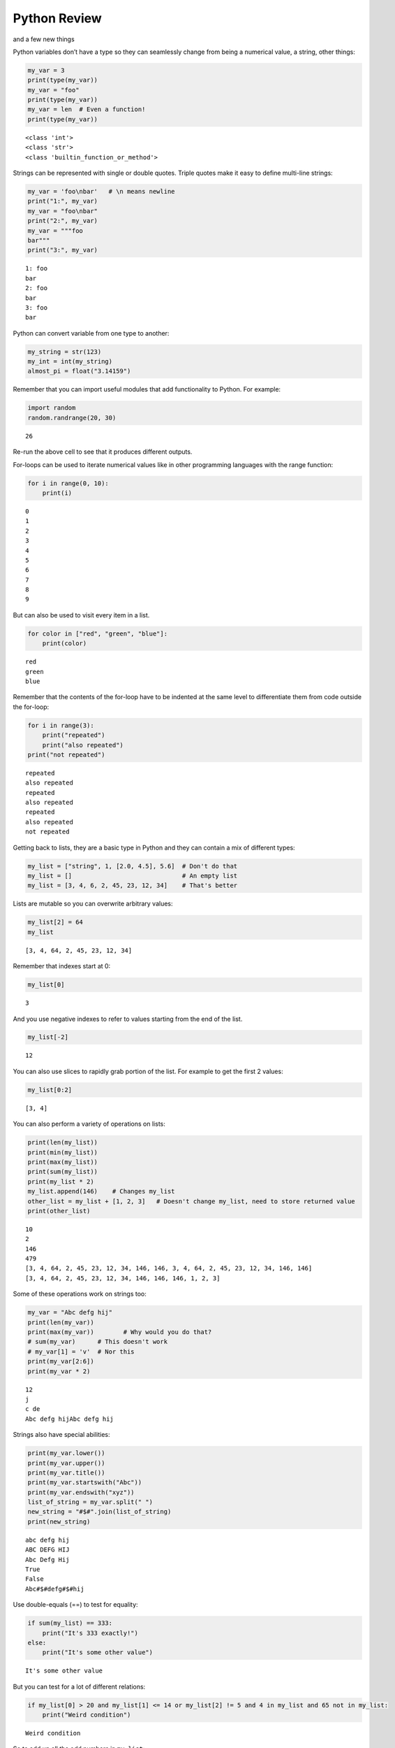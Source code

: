 .. _PythonReview:

Python Review
=============

and a few new things

Python variables don’t have a type so they can seamlessly change from
being a numerical value, a string, other things:

.. code:: ipython3

    my_var = 3
    print(type(my_var))
    my_var = "foo"
    print(type(my_var))
    my_var = len  # Even a function!
    print(type(my_var))


.. parsed-literal::

    <class 'int'>
    <class 'str'>
    <class 'builtin_function_or_method'>


Strings can be represented with single or double quotes. Triple quotes
make it easy to define multi-line strings:

.. code:: ipython3

    my_var = 'foo\nbar'   # \n means newline
    print("1:", my_var)
    my_var = "foo\nbar"
    print("2:", my_var)
    my_var = """foo
    bar"""
    print("3:", my_var)


.. parsed-literal::

    1: foo
    bar
    2: foo
    bar
    3: foo
    bar


Python can convert variable from one type to another:

.. code:: ipython3

    my_string = str(123)
    my_int = int(my_string)
    almost_pi = float("3.14159")

Remember that you can import useful modules that add functionality to
Python. For example:

.. code:: ipython3

    import random
    random.randrange(20, 30)




.. parsed-literal::

    26



Re-run the above cell to see that it produces different outputs.

For-loops can be used to iterate numerical values like in other
programming languages with the range function:

.. code:: ipython3

    for i in range(0, 10):
        print(i)


.. parsed-literal::

    0
    1
    2
    3
    4
    5
    6
    7
    8
    9


But can also be used to visit every item in a list.

.. code:: ipython3

    for color in ["red", "green", "blue"]:
        print(color)


.. parsed-literal::

    red
    green
    blue


Remember that the contents of the for-loop have to be indented at the
same level to differentiate them from code outside the for-loop:

.. code:: ipython3

    for i in range(3):
        print("repeated")
        print("also repeated")
    print("not repeated")


.. parsed-literal::

    repeated
    also repeated
    repeated
    also repeated
    repeated
    also repeated
    not repeated


Getting back to lists, they are a basic type in Python and they can
contain a mix of different types:

.. code:: ipython3

    my_list = ["string", 1, [2.0, 4.5], 5.6]  # Don't do that
    my_list = []                              # An empty list
    my_list = [3, 4, 6, 2, 45, 23, 12, 34]    # That's better

Lists are mutable so you can overwrite arbitrary values:

.. code:: ipython3

    my_list[2] = 64
    my_list




.. parsed-literal::

    [3, 4, 64, 2, 45, 23, 12, 34]



Remember that indexes start at 0:

.. code:: ipython3

    my_list[0]




.. parsed-literal::

    3



And you use negative indexes to refer to values starting from the end of
the list.

.. code:: ipython3

    my_list[-2]




.. parsed-literal::

    12



You can also use slices to rapidly grab portion of the list. For example
to get the first 2 values:

.. code:: ipython3

    my_list[0:2]




.. parsed-literal::

    [3, 4]



You can also perform a variety of operations on lists:

.. code:: ipython3

    print(len(my_list))
    print(min(my_list))
    print(max(my_list))
    print(sum(my_list))
    print(my_list * 2)
    my_list.append(146)    # Changes my_list
    other_list = my_list + [1, 2, 3]   # Doesn't change my_list, need to store returned value
    print(other_list)


.. parsed-literal::

    10
    2
    146
    479
    [3, 4, 64, 2, 45, 23, 12, 34, 146, 146, 3, 4, 64, 2, 45, 23, 12, 34, 146, 146]
    [3, 4, 64, 2, 45, 23, 12, 34, 146, 146, 146, 1, 2, 3]


Some of these operations work on strings too:

.. code:: ipython3

    my_var = "Abc defg hij"
    print(len(my_var))
    print(max(my_var))        # Why would you do that?
    # sum(my_var)      # This doesn't work
    # my_var[1] = 'v'  # Nor this
    print(my_var[2:6])
    print(my_var * 2)


.. parsed-literal::

    12
    j
    c de
    Abc defg hijAbc defg hij


Strings also have special abilities:

.. code:: ipython3

    print(my_var.lower())
    print(my_var.upper())
    print(my_var.title())
    print(my_var.startswith("Abc"))
    print(my_var.endswith("xyz"))
    list_of_string = my_var.split(" ")
    new_string = "#$#".join(list_of_string)
    print(new_string)


.. parsed-literal::

    abc defg hij
    ABC DEFG HIJ
    Abc Defg Hij
    True
    False
    Abc#$#defg#$#hij


Use double-equals (==) to test for equality:

.. code:: ipython3

    if sum(my_list) == 333:
        print("It's 333 exactly!")
    else:
        print("It's some other value")


.. parsed-literal::

    It's some other value


But you can test for a lot of different relations:

.. code:: ipython3

    if my_list[0] > 20 and my_list[1] <= 14 or my_list[2] != 5 and 4 in my_list and 65 not in my_list:
        print("Weird condition")


.. parsed-literal::

    Weird condition


So to add up all the odd numbers in ``my_list``:

.. code:: ipython3

    total = 0
    for val in my_list:
        if val % 2 == 1:
            total += val
    total




.. parsed-literal::

    71



To read a file, we use the ``open`` function. Using ``with`` avoids
having to remember to close the file.

.. code:: ipython3

    with open('mydata.txt', 'r') as md:
        for line in md:
            pass # Do something with each line

Dictionaries are another very handy, built-in data type in Python
(they’re hash tables if you’ve use another language that uses that
name). Dictionaries can be created in a variety of ways:

.. code:: ipython3

    my_dict = {}   # Empty dict
    my_dict = {'foo': 'bar', 'baz': 'bak'}
    # This one is handy if you have a list of pairs to turn into a dictionary:
    my_dict = dict([['foo', 'bar'], ['baz', 'bak']])

``'foo'`` and ``'baz'`` are called keys, ``'bar'`` and ``'bak'`` are
called values. You can access values in the dictionary with its key:

.. code:: ipython3

    my_dict['foo']




.. parsed-literal::

    'bar'



And you can add new values (or overwrite old ones) by key as well:

.. code:: ipython3

    my_dict['hello'] = 'world'
    my_dict['hello'] = 'goodbye'

You can iterate over a dictionary using a for-loop:

.. code:: ipython3

    for key in my_dict:
        print("The key", key, "maps to the value", my_dict[key])


.. parsed-literal::

    The key foo maps to the value bar
    The key baz maps to the value bak
    The key hello maps to the value goodbye


You can define your own functions using the ``def`` keyword and
``return`` to specify the value that is returned by the function.
Remember that the

.. code:: ipython3

    def double_plus_y(x, y=4):
        return 2 * x + y

    double_plus_y(6)




.. parsed-literal::

    16



But functions don’t have to take parameters (``x`` and ``y`` in the
example above) or return anything:

.. code:: ipython3

    def say_hi():
        print("Just saying 'hello'.")

    say_hi()


.. parsed-literal::

    Just saying 'hello'.


The map function allows us to call a function on each item in a list:

.. code:: ipython3

    for value in map(double_plus_y, my_list):
        print(value)


.. parsed-literal::

    10
    12
    132
    8
    94
    50
    28
    72
    296
    296
    296


For simple, one-time-use function, we don’t have to define a function,
we can use lambda to define the operation in-line:

.. code:: ipython3

    for value in map(lambda x: 2 * x, my_list):  # Don't need a separate function
        print(value)


.. parsed-literal::

    6
    8
    128
    4
    90
    46
    24
    68
    292
    292
    292


Note that lambda functions don’t use the ``return`` keyword, you just
specify the names of the parameters of the function (``x`` in the
example above), a colon, and the operation to perform on the
parameter(s).

You can also use `list
comprehension <https://www.pythonforbeginners.com/basics/list-comprehensions-in-python>`__
to perform an operation on every item in the list. It looks a little bit
like a for-loop inside of a list:

.. code:: ipython3

    [x*2 for x in my_list]




.. parsed-literal::

    [6, 8, 128, 4, 90, 46, 24, 68, 292, 292, 292]



You can also use it to filter out values from a list. For example to
extract every odd values from the list:

.. code:: ipython3

    [x for x in my_list if x % 2 == 1]




.. parsed-literal::

    [3, 45, 23]



You can even combine filtering and other operations:

.. code:: ipython3

    [x**2 for x in my_list if x<10]   # Square every value less than 10




.. parsed-literal::

    [9, 16, 4]



List Comprehension Exercises
~~~~~~~~~~~~~~~~~~~~~~~~~~~~

Let’s practice list comprehensions. To do so, we’re going to be using a
list of city and state names. Fun fact: these are all `real
cities <https://en.wikipedia.org/wiki/List_of_the_most_common_U.S._place_names>`__
in the US but with a more famous namesake in a different state.

Use list comprehension to produce a list of only the cities whose name
(including the state name) are less than 12 characters long.

.. code:: ipython3

    cities = ['washington,ct', 'springfield,or', 'riverside,tx', 'franklin,vt', 'lebanon,co', 'dayton,tx', 'las vegas,nm', 'madison,ca', 'georgetown,ct', 'los angeles,tx']
    short_cities = []
    short_cities




.. parsed-literal::

    ['franklin,vt', 'lebanon,co', 'dayton,tx', 'madison,ca']



Next, create a list of abbreviations that are just the first 3 letters
of each city name:

.. code:: ipython3

    abbreviations = []
    abbreviations




.. parsed-literal::

    ['was', 'spr', 'riv', 'fra', 'leb', 'day', 'las', 'mad', 'geo', 'los']



Use list comprehension, to create a dictionary that maps city names to
the states that they are located in.

.. code:: ipython3

    city_dict = []
    city_dict




.. parsed-literal::

    {'washington': 'ct',
     'springfield': 'or',
     'riverside': 'tx',
     'franklin': 'vt',
     'lebanon': 'co',
     'dayton': 'tx',
     'las vegas': 'nm',
     'madison': 'ca',
     'georgetown': 'ct',
     'los angeles': 'tx'}



For a more challenging list comprehension, write a single list
comprehension that produces the
`title-cased <https://en.wikipedia.org/wiki/Letter_case#Title_Case>`__
version of just the city names of the cities in Texas (that means that
the states should not be the resulting list).

.. code:: ipython3

    texas = []
    texas




.. parsed-literal::

    ['Riverside', 'Dayton', 'Los Angeles']

**Lesson Feedback**

.. poll:: LearningZone_4_1
    :option_1: Comfort Zone
    :option_2: Learning Zone
    :option_3: Panic Zone

    During this lesson I was primarily in my...

.. poll:: Time_4_1
    :option_1: Very little time
    :option_2: A reasonable amount of time
    :option_3: More time than is reasonable

    Completing this lesson took...

.. poll:: TaskValue_4_1
    :option_1: Don't seem worth learning
    :option_2: May be worth learning
    :option_3: Are definitely worth learning

    Based on my own interests and needs, the things taught in this lesson...

.. poll:: Expectancy_4_1
    :option_1: Definitely within reach
    :option_2: Within reach if I try my hardest
    :option_3: Out of reach no matter how hard I try

    For me to master the things taught in this lesson feels...
